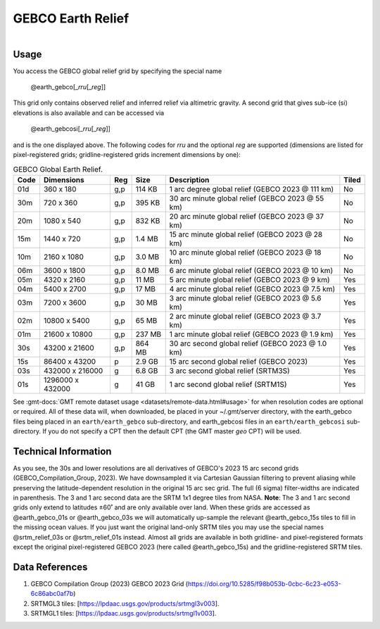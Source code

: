 GEBCO Earth Relief
------------------

.. figure:: /_static/igpp.png
   :align: right
   :scale: 20 %

.. figure:: /_static/GMT_earth_gebcosi.jpg
   :height: 888 px
   :width: 1774 px
   :align: center
   :scale: 40 %

Usage
~~~~~

You access the GEBCO global relief grid by specifying the special name

   @earth_gebco[_\ *rru*\ [_\ *reg*\ ]]

This grid only contains observed relief and inferred relief via altimetric gravity.
A second grid that gives sub-ice (si) elevations is also available and can be accessed via

   @earth_gebcosi[_\ *rru*\ [_\ *reg*\ ]]

and is the one displayed above.  The following codes for *rr*\ *u* and the optional *reg* are supported (dimensions are listed
for pixel-registered grids; gridline-registered grids increment dimensions by one):

.. _tbl-earth_gebco:

.. table:: GEBCO Global Earth Relief.

  ==== ================= === =======  ================================================= =====
  Code Dimensions        Reg Size     Description                                       Tiled
  ==== ================= === =======  ================================================= =====
  01d       360 x    180 g,p  114 KB  1 arc degree global relief (GEBCO 2023 @ 111 km)  No
  30m       720 x    360 g,p  395 KB  30 arc minute global relief (GEBCO 2023 @ 55 km)  No
  20m      1080 x    540 g,p  832 KB  20 arc minute global relief (GEBCO 2023 @ 37 km)  No
  15m      1440 x    720 g,p  1.4 MB  15 arc minute global relief (GEBCO 2023 @ 28 km)  No
  10m      2160 x   1080 g,p  3.0 MB  10 arc minute global relief (GEBCO 2023 @ 18 km)  No
  06m      3600 x   1800 g,p  8.0 MB  6 arc minute global relief (GEBCO 2023 @ 10 km)   No
  05m      4320 x   2160 g,p   11 MB  5 arc minute global relief (GEBCO 2023 @ 9 km)    Yes
  04m      5400 x   2700 g,p   17 MB  4 arc minute global relief (GEBCO 2023 @ 7.5 km)  Yes
  03m      7200 x   3600 g,p   30 MB  3 arc minute global relief (GEBCO 2023 @ 5.6 km)  Yes
  02m     10800 x   5400 g,p   65 MB  2 arc minute global relief (GEBCO 2023 @ 3.7 km)  Yes
  01m     21600 x  10800 g,p  237 MB  1 arc minute global relief (GEBCO 2023 @ 1.9 km)  Yes
  30s     43200 x  21600 g,p  864 MB  30 arc second global relief (GEBCO 2023 @ 1.0 km) Yes
  15s     86400 x  43200 p    2.9 GB  15 arc second global relief (GEBCO 2023)          Yes
  03s    432000 x 216000 g    6.8 GB  3 arc second global relief (SRTM3S)               Yes
  01s   1296000 x 432000 g     41 GB  1 arc second global relief (SRTM1S)               Yes
  ==== ================= === =======  ================================================= =====

See :gmt-docs:`GMT remote dataset usage <datasets/remote-data.html#usage>` for when resolution codes are optional or required.
All of these data will, when downloaded, be placed in your ~/.gmt/server directory, with
the earth_gebco files being placed in an ``earth/earth_gebco`` sub-directory,
and earth_gebcosi files in an ``earth/earth_gebcosi`` sub-directory. If you
do not specify a CPT then the default CPT (the GMT master *geo* CPT) will be used.

Technical Information
~~~~~~~~~~~~~~~~~~~~~

As you see, the 30s and lower resolutions are all derivatives of GEBCO's 2023 15 arc second grids
(GEBCO_Compilation_Group, 2023).  We have downsampled it via Cartesian Gaussian filtering to prevent
aliasing while preserving the latitude-dependent resolution in the original 15 arc sec grid.
The full (6 sigma) filter-widths are indicated in parenthesis. The 3 and 1 arc second data
are the SRTM 1x1 degree tiles from NASA.  **Note**: The 3 and 1 arc second grids only extend
to latitudes ±60˚ and are only available over land.  When these grids are accessed as
@earth_gebco_01s or @earth_gebco_03s we will automatically up-sample the relevant @earth_gebco_15s
tiles to fill in the missing ocean values. If you just want the original land-only SRTM tiles
you may use the special names @srtm_relief_03s or @srtm_relief_01s instead. Almost all grids
are available in both gridline- and pixel-registered formats except the original pixel-registered
GEBCO 2023 (here called @earth_gebco_15s) and the gridline-registered SRTM tiles.

Data References
~~~~~~~~~~~~~~~

#. GEBCO Compilation Group (2023) GEBCO 2023 Grid (https://doi.org/10.5285/f98b053b-0cbc-6c23-e053-6c86abc0af7b)
#. SRTMGL3 tiles: [https://lpdaac.usgs.gov/products/srtmgl3v003].
#. SRTMGL1 tiles: [https://lpdaac.usgs.gov/products/srtmgl1v003].
